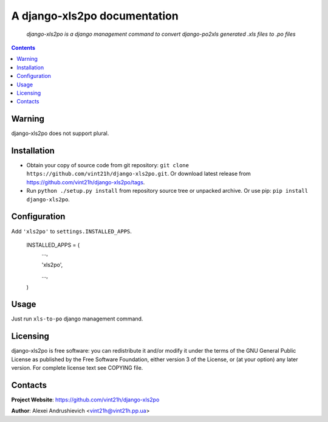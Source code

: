 .. xls2po
.. README.rst

A django-xls2po documentation
===================================

    *django-xls2po is a django management command to convert django-po2xls generated .xls files to .po files*

.. contents::

Warning
-------
django-xls2po does not support plural.

Installation
------------
* Obtain your copy of source code from git repository: ``git clone https://github.com/vint21h/django-xls2po.git``. Or download latest release from https://github.com/vint21h/django-xls2po/tags.
* Run ``python ./setup.py install`` from repository source tree or unpacked archive. Or use pip: ``pip install django-xls2po``.

Configuration
-------------
Add ``'xls2po'`` to ``settings.INSTALLED_APPS``.

    INSTALLED_APPS = (
        ...,

        'xls2po',

        ...,

    )

Usage
-----
Just run ``xls-to-po`` django management command.

Licensing
---------
django-xls2po is free software: you can redistribute it and/or modify it under the terms of the GNU General Public License as published by the Free Software Foundation, either version 3 of the License, or (at your option) any later version.
For complete license text see COPYING file.

Contacts
--------
**Project Website**: https://github.com/vint21h/django-xls2po

**Author**: Alexei Andrushievich <vint21h@vint21h.pp.ua>
